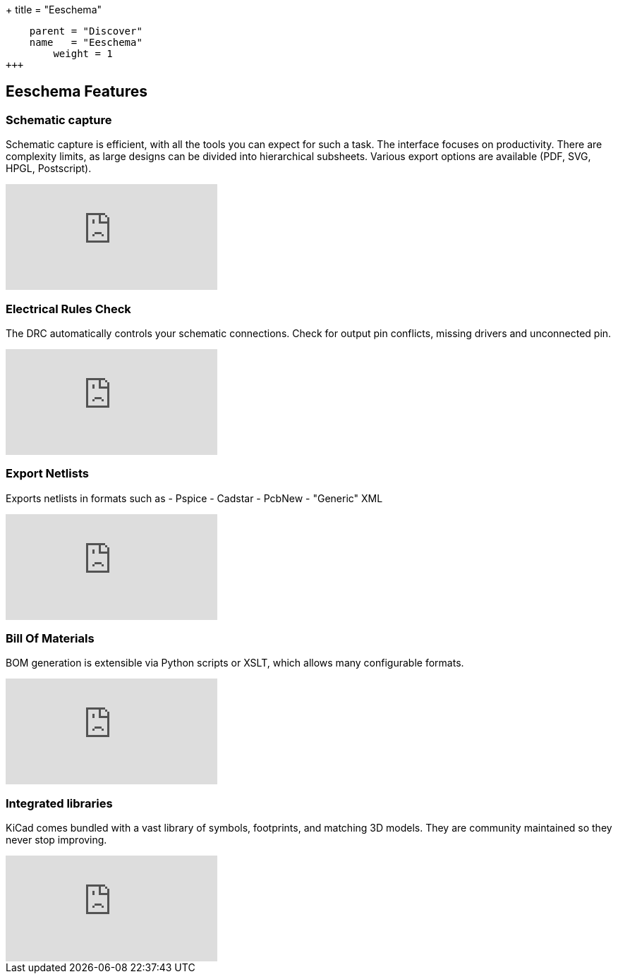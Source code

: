 +++
title = "Eeschema"
[menu.main]
    parent = "Discover"
    name   = "Eeschema"
	weight = 1
+++

== Eeschema Features

=== Schematic capture

Schematic capture is efficient, with all the tools you can expect for 
such a task. The interface focuses on productivity. There are complexity 
limits, as large designs can be divided into hierarchical subsheets.
Various export options are available (PDF, SVG, HPGL, Postscript).

video::H46n91Akxf0[youtube,role="embed-responsive embed-responsive-16by9"]

=== Electrical Rules Check

The DRC automatically controls your schematic connections.
Check for output pin conflicts, missing drivers and unconnected pin.

video::F0Bgedjo5bc[youtube,role="embed-responsive embed-responsive-16by9"]

=== Export Netlists

Exports netlists in formats such as
- Pspice
- Cadstar
- PcbNew
- "Generic" XML

video::fa5bU4zUQOU[youtube,role="embed-responsive embed-responsive-16by9"]

=== Bill Of Materials

BOM generation is extensible via Python scripts or XSLT, which allows many configurable formats.

video::xOTRn5Y1eAk[youtube,role="embed-responsive embed-responsive-16by9"]

=== Integrated libraries

KiCad comes bundled with a vast library of symbols, footprints, and 
matching 3D models. They are community maintained so they never stop 
improving.

video::QlNFxEimYLs[youtube,role="embed-responsive embed-responsive-16by9"]
